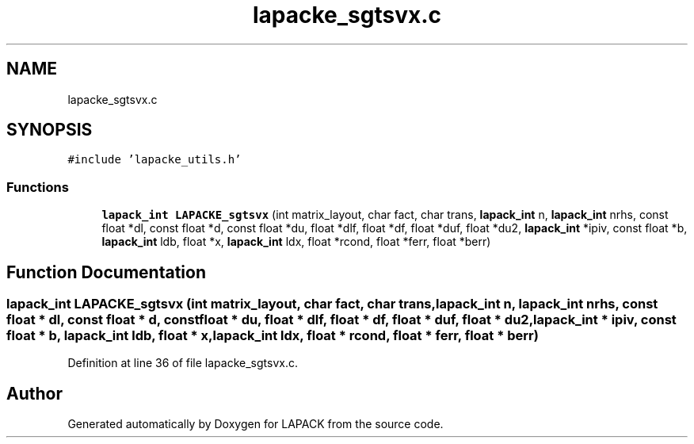 .TH "lapacke_sgtsvx.c" 3 "Tue Nov 14 2017" "Version 3.8.0" "LAPACK" \" -*- nroff -*-
.ad l
.nh
.SH NAME
lapacke_sgtsvx.c
.SH SYNOPSIS
.br
.PP
\fC#include 'lapacke_utils\&.h'\fP
.br

.SS "Functions"

.in +1c
.ti -1c
.RI "\fBlapack_int\fP \fBLAPACKE_sgtsvx\fP (int matrix_layout, char fact, char trans, \fBlapack_int\fP n, \fBlapack_int\fP nrhs, const float *dl, const float *d, const float *du, float *dlf, float *df, float *duf, float *du2, \fBlapack_int\fP *ipiv, const float *b, \fBlapack_int\fP ldb, float *x, \fBlapack_int\fP ldx, float *rcond, float *ferr, float *berr)"
.br
.in -1c
.SH "Function Documentation"
.PP 
.SS "\fBlapack_int\fP LAPACKE_sgtsvx (int matrix_layout, char fact, char trans, \fBlapack_int\fP n, \fBlapack_int\fP nrhs, const float * dl, const float * d, const float * du, float * dlf, float * df, float * duf, float * du2, \fBlapack_int\fP * ipiv, const float * b, \fBlapack_int\fP ldb, float * x, \fBlapack_int\fP ldx, float * rcond, float * ferr, float * berr)"

.PP
Definition at line 36 of file lapacke_sgtsvx\&.c\&.
.SH "Author"
.PP 
Generated automatically by Doxygen for LAPACK from the source code\&.
